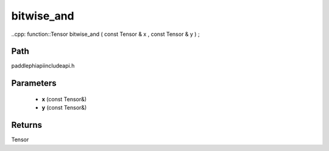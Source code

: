 .. _en_api_paddle_experimental_bitwise_and:

bitwise_and
-------------------------------

..cpp: function::Tensor bitwise_and ( const Tensor & x , const Tensor & y ) ;


Path
:::::::::::::::::::::
paddle\phi\api\include\api.h

Parameters
:::::::::::::::::::::
	- **x** (const Tensor&)
	- **y** (const Tensor&)

Returns
:::::::::::::::::::::
Tensor
